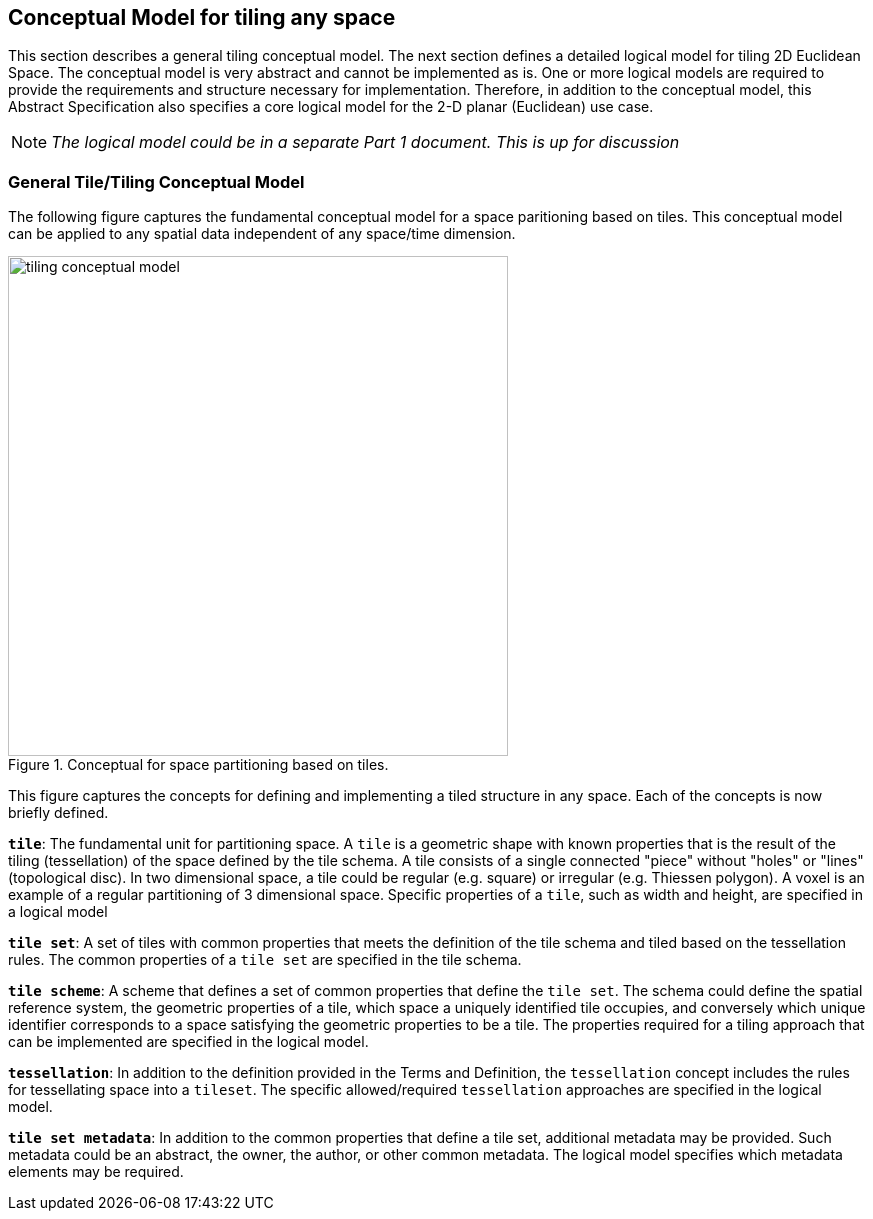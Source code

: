 [[ConceptualModel]]

== Conceptual Model for tiling any space

This section describes a general tiling conceptual model. The next section defines a detailed logical model for tiling 2D Euclidean Space. The conceptual model is very abstract and cannot be implemented as is. One or more logical models are required to provide the requirements and structure necessary for implementation. Therefore, in addition to the conceptual model, this Abstract Specification also specifies a core logical model for the 2-D planar (Euclidean) use case. 

NOTE: _The logical model could be in a separate Part 1 document. This is up for discussion_

=== General Tile/Tiling Conceptual Model

The following figure captures the fundamental conceptual model for a space paritioning based on tiles. This conceptual model can be applied to any spatial data independent of any space/time dimension.

[#img_concept-model,reftext='{figure-caption} {counter:figure-num}']
.Conceptual for space partitioning based on tiles.
image::images/tiling-conceptual-model.png[width=500,align="center"]


This figure captures the concepts for defining and implementing a tiled structure in any space. Each of the concepts is now briefly defined.

`*tile*`: The fundamental unit for partitioning space. A `tile` is a geometric shape with known properties that is the result of the tiling (tessellation) of the space defined by the tile schema. A tile consists of a single connected "piece" without "holes" or "lines" (topological disc). In two dimensional space, a tile could be regular (e.g. square) or irregular (e.g. Thiessen polygon). A voxel is an example of a regular partitioning of 3 dimensional space. Specific properties of a `tile`, such as width and height, are specified in a logical model

`*tile set*`: A set of tiles with common properties that meets the definition of the tile schema and tiled based on the tessellation rules. The common properties of a `tile set` are specified in the tile schema.

`*tile scheme*`: A scheme that defines a set of common properties that define the `tile set`. The schema could define the spatial reference system, the geometric properties of a tile, which space a uniquely identified tile occupies, and conversely which unique identifier corresponds to a space satisfying the geometric properties to be a tile. The properties required for a tiling approach that can be implemented are specified in the logical model. 

`*tessellation*`: In addition to the definition provided in the Terms and Definition, the `tessellation` concept includes the rules for tessellating space into a `tileset`. The specific allowed/required `tessellation` approaches are specified in the logical model.

`*tile set metadata*`: In addition to the common properties that define a tile set, additional metadata may be provided. Such metadata could be an abstract, the owner, the author, or other common metadata. The logical model specifies which metadata elements may be required.

